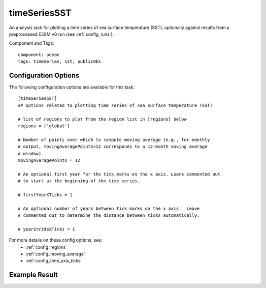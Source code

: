 .. _task_timeSeriesSST:

timeSeriesSST
=============

An analysis task for plotting a time series of sea surface temperature (SST),
optionally against results from a preprocessed E3SM v0 run (see
:ref:`config_runs`).

Component and Tags::

  component: ocean
  tags: timeSeries, sst, publicObs

Configuration Options
---------------------

The following configuration options are available for this task::

  [timeSeriesSST]
  ## options related to plotting time series of sea surface temperature (SST)

  # list of regions to plot from the region list in [regions] below
  regions = ['global']

  # Number of points over which to compute moving average (e.g., for monthly
  # output, movingAveragePoints=12 corresponds to a 12-month moving average
  # window)
  movingAveragePoints = 12

  # An optional first year for the tick marks on the x axis. Leare commented out
  # to start at the beginning of the time series.

  # firstYearXTicks = 1

  # An optional number of years between tick marks on the x axis.  Leave
  # commented out to determine the distance between ticks automatically.

  # yearStrideXTicks = 1

For more details on these config options, see:
 * :ref:`config_regions`
 * :ref:`config_moving_average`
 * :ref:`config_time_axis_ticks`

Example Result
--------------

.. image:: examples/time_series_sst.png
   :width: 500 px
   :align: center
